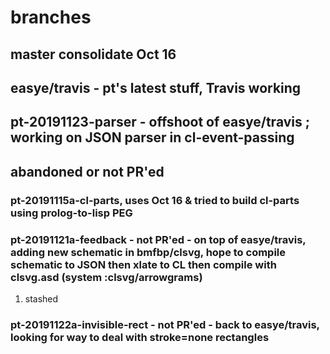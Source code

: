 * branches
** master consolidate Oct 16
** easye/travis - pt's latest stuff, Travis working
** pt-20191123-parser - offshoot of easye/travis ; working on JSON parser in cl-event-passing

** abandoned or not PR'ed
*** pt-20191115a-cl-parts, uses Oct 16 & tried to build cl-parts using prolog-to-lisp PEG
*** pt-20191121a-feedback - not PR'ed - on top of easye/travis, adding new schematic in bmfbp/clsvg, hope to compile schematic to JSON then xlate to CL then compile with clsvg.asd (system :clsvg/arrowgrams)
**** stashed
*** pt-20191122a-invisible-rect - not PR'ed - back to easye/travis, looking for way to deal with stroke=none rectangles


